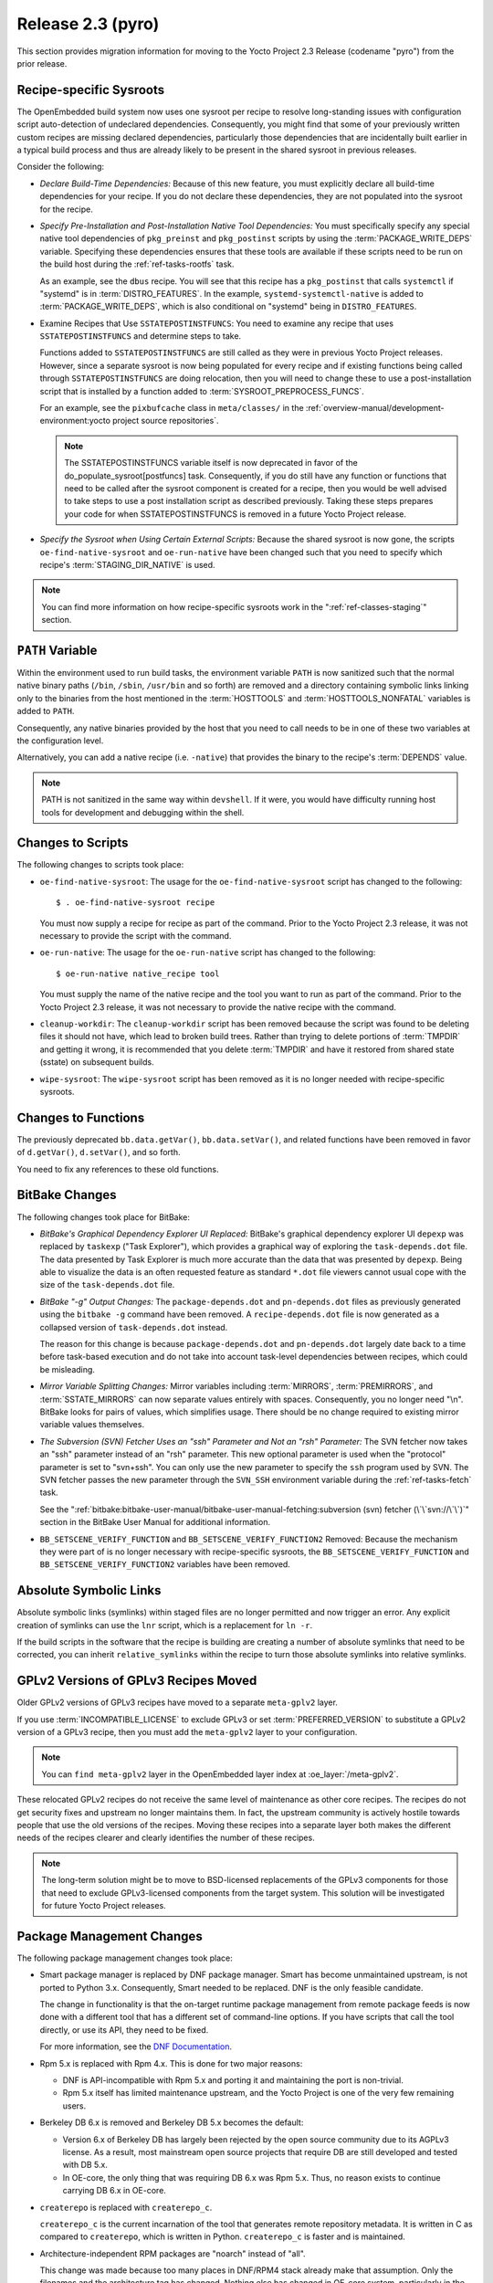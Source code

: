 Release 2.3 (pyro)
==================

This section provides migration information for moving to the Yocto
Project 2.3 Release (codename "pyro") from the prior release.

.. _migration-2.3-recipe-specific-sysroots:

Recipe-specific Sysroots
------------------------

The OpenEmbedded build system now uses one sysroot per recipe to resolve
long-standing issues with configuration script auto-detection of
undeclared dependencies. Consequently, you might find that some of your
previously written custom recipes are missing declared dependencies,
particularly those dependencies that are incidentally built earlier in a
typical build process and thus are already likely to be present in the
shared sysroot in previous releases.

Consider the following:

-  *Declare Build-Time Dependencies:* Because of this new feature, you
   must explicitly declare all build-time dependencies for your recipe.
   If you do not declare these dependencies, they are not populated into
   the sysroot for the recipe.

-  *Specify Pre-Installation and Post-Installation Native Tool
   Dependencies:* You must specifically specify any special native tool
   dependencies of ``pkg_preinst`` and ``pkg_postinst`` scripts by using
   the :term:`PACKAGE_WRITE_DEPS` variable.
   Specifying these dependencies ensures that these tools are available
   if these scripts need to be run on the build host during the
   :ref:`ref-tasks-rootfs` task.

   As an example, see the ``dbus`` recipe. You will see that this recipe
   has a ``pkg_postinst`` that calls ``systemctl`` if "systemd" is in
   :term:`DISTRO_FEATURES`. In the example,
   ``systemd-systemctl-native`` is added to :term:`PACKAGE_WRITE_DEPS`,
   which is also conditional on "systemd" being in ``DISTRO_FEATURES``.

-  Examine Recipes that Use ``SSTATEPOSTINSTFUNCS``: You need to
   examine any recipe that uses ``SSTATEPOSTINSTFUNCS`` and determine
   steps to take.

   Functions added to ``SSTATEPOSTINSTFUNCS`` are still called as they
   were in previous Yocto Project releases. However, since a separate
   sysroot is now being populated for every recipe and if existing
   functions being called through ``SSTATEPOSTINSTFUNCS`` are doing
   relocation, then you will need to change these to use a
   post-installation script that is installed by a function added to
   :term:`SYSROOT_PREPROCESS_FUNCS`.

   For an example, see the ``pixbufcache`` class in ``meta/classes/`` in
   the :ref:`overview-manual/development-environment:yocto project source repositories`.

   .. note::

      The
      SSTATEPOSTINSTFUNCS
      variable itself is now deprecated in favor of the
      do_populate_sysroot[postfuncs]
      task. Consequently, if you do still have any function or functions
      that need to be called after the sysroot component is created for
      a recipe, then you would be well advised to take steps to use a
      post installation script as described previously. Taking these
      steps prepares your code for when
      SSTATEPOSTINSTFUNCS
      is removed in a future Yocto Project release.

-  *Specify the Sysroot when Using Certain External Scripts:* Because
   the shared sysroot is now gone, the scripts
   ``oe-find-native-sysroot`` and ``oe-run-native`` have been changed
   such that you need to specify which recipe's
   :term:`STAGING_DIR_NATIVE` is used.

.. note::

   You can find more information on how recipe-specific sysroots work in
   the ":ref:`ref-classes-staging`" section.

.. _migration-2.3-path-variable:

``PATH`` Variable
-----------------

Within the environment used to run build tasks, the environment variable
``PATH`` is now sanitized such that the normal native binary paths
(``/bin``, ``/sbin``, ``/usr/bin`` and so forth) are removed and a
directory containing symbolic links linking only to the binaries from
the host mentioned in the :term:`HOSTTOOLS` and
:term:`HOSTTOOLS_NONFATAL` variables is added
to ``PATH``.

Consequently, any native binaries provided by the host that you need to
call needs to be in one of these two variables at the configuration
level.

Alternatively, you can add a native recipe (i.e. ``-native``) that
provides the binary to the recipe's :term:`DEPENDS`
value.

.. note::

   PATH
   is not sanitized in the same way within ``devshell``.
   If it were, you would have difficulty running host tools for
   development and debugging within the shell.

.. _migration-2.3-scripts:

Changes to Scripts
------------------

The following changes to scripts took place:

-  ``oe-find-native-sysroot``: The usage for the
   ``oe-find-native-sysroot`` script has changed to the following::

      $ . oe-find-native-sysroot recipe

   You must now supply a recipe for recipe
   as part of the command. Prior to the Yocto Project 2.3 release, it
   was not necessary to provide the script with the command.

-  ``oe-run-native``: The usage for the ``oe-run-native`` script has
   changed to the following::

      $ oe-run-native native_recipe tool

   You must
   supply the name of the native recipe and the tool you want to run as
   part of the command. Prior to the Yocto Project 2.3 release, it
   was not necessary to provide the native recipe with the command.

-  ``cleanup-workdir``: The ``cleanup-workdir`` script has been
   removed because the script was found to be deleting files it should
   not have, which lead to broken build trees. Rather than trying to
   delete portions of :term:`TMPDIR` and getting it wrong,
   it is recommended that you delete :term:`TMPDIR` and have it restored
   from shared state (sstate) on subsequent builds.

-  ``wipe-sysroot``: The ``wipe-sysroot`` script has been removed as
   it is no longer needed with recipe-specific sysroots.

.. _migration-2.3-functions:

Changes to Functions
--------------------

The previously deprecated ``bb.data.getVar()``, ``bb.data.setVar()``,
and related functions have been removed in favor of ``d.getVar()``,
``d.setVar()``, and so forth.

You need to fix any references to these old functions.

.. _migration-2.3-bitbake-changes:

BitBake Changes
---------------

The following changes took place for BitBake:

-  *BitBake's Graphical Dependency Explorer UI Replaced:* BitBake's
   graphical dependency explorer UI ``depexp`` was replaced by
   ``taskexp`` ("Task Explorer"), which provides a graphical way of
   exploring the ``task-depends.dot`` file. The data presented by Task
   Explorer is much more accurate than the data that was presented by
   ``depexp``. Being able to visualize the data is an often requested
   feature as standard ``*.dot`` file viewers cannot usual cope with the
   size of the ``task-depends.dot`` file.

-  *BitBake "-g" Output Changes:* The ``package-depends.dot`` and
   ``pn-depends.dot`` files as previously generated using the
   ``bitbake -g`` command have been removed. A ``recipe-depends.dot``
   file is now generated as a collapsed version of ``task-depends.dot``
   instead.

   The reason for this change is because ``package-depends.dot`` and
   ``pn-depends.dot`` largely date back to a time before task-based
   execution and do not take into account task-level dependencies
   between recipes, which could be misleading.

-  *Mirror Variable Splitting Changes:* Mirror variables including
   :term:`MIRRORS`, :term:`PREMIRRORS`,
   and :term:`SSTATE_MIRRORS` can now separate
   values entirely with spaces. Consequently, you no longer need "\\n".
   BitBake looks for pairs of values, which simplifies usage. There
   should be no change required to existing mirror variable values
   themselves.

-  *The Subversion (SVN) Fetcher Uses an "ssh" Parameter and Not an
   "rsh" Parameter:* The SVN fetcher now takes an "ssh" parameter
   instead of an "rsh" parameter. This new optional parameter is used
   when the "protocol" parameter is set to "svn+ssh". You can only use
   the new parameter to specify the ``ssh`` program used by SVN. The SVN
   fetcher passes the new parameter through the ``SVN_SSH`` environment
   variable during the :ref:`ref-tasks-fetch` task.

   See the ":ref:`bitbake:bitbake-user-manual/bitbake-user-manual-fetching:subversion (svn) fetcher (\`\`svn://\`\`)`"
   section in the BitBake
   User Manual for additional information.

-  ``BB_SETSCENE_VERIFY_FUNCTION`` and ``BB_SETSCENE_VERIFY_FUNCTION2``
   Removed: Because the mechanism they were part of is no longer
   necessary with recipe-specific sysroots, the
   ``BB_SETSCENE_VERIFY_FUNCTION`` and ``BB_SETSCENE_VERIFY_FUNCTION2``
   variables have been removed.

.. _migration-2.3-absolute-symlinks:

Absolute Symbolic Links
-----------------------

Absolute symbolic links (symlinks) within staged files are no longer
permitted and now trigger an error. Any explicit creation of symlinks
can use the ``lnr`` script, which is a replacement for ``ln -r``.

If the build scripts in the software that the recipe is building are
creating a number of absolute symlinks that need to be corrected, you
can inherit ``relative_symlinks`` within the recipe to turn those
absolute symlinks into relative symlinks.

.. _migration-2.3-gplv2-and-gplv3-moves:

GPLv2 Versions of GPLv3 Recipes Moved
-------------------------------------

Older GPLv2 versions of GPLv3 recipes have moved to a separate
``meta-gplv2`` layer.

If you use :term:`INCOMPATIBLE_LICENSE` to
exclude GPLv3 or set :term:`PREFERRED_VERSION`
to substitute a GPLv2 version of a GPLv3 recipe, then you must add the
``meta-gplv2`` layer to your configuration.

.. note::

   You can ``find meta-gplv2`` layer in the OpenEmbedded layer index at
   :oe_layer:`/meta-gplv2`.

These relocated GPLv2 recipes do not receive the same level of
maintenance as other core recipes. The recipes do not get security fixes
and upstream no longer maintains them. In fact, the upstream community
is actively hostile towards people that use the old versions of the
recipes. Moving these recipes into a separate layer both makes the
different needs of the recipes clearer and clearly identifies the number
of these recipes.

.. note::

   The long-term solution might be to move to BSD-licensed replacements
   of the GPLv3 components for those that need to exclude GPLv3-licensed
   components from the target system. This solution will be investigated
   for future Yocto Project releases.

.. _migration-2.3-package-management-changes:

Package Management Changes
--------------------------

The following package management changes took place:

-  Smart package manager is replaced by DNF package manager. Smart has
   become unmaintained upstream, is not ported to Python 3.x.
   Consequently, Smart needed to be replaced. DNF is the only feasible
   candidate.

   The change in functionality is that the on-target runtime package
   management from remote package feeds is now done with a different
   tool that has a different set of command-line options. If you have
   scripts that call the tool directly, or use its API, they need to be
   fixed.

   For more information, see the `DNF
   Documentation <https://dnf.readthedocs.io/en/latest/>`__.

-  Rpm 5.x is replaced with Rpm 4.x. This is done for two major reasons:

   -  DNF is API-incompatible with Rpm 5.x and porting it and
      maintaining the port is non-trivial.

   -  Rpm 5.x itself has limited maintenance upstream, and the Yocto
      Project is one of the very few remaining users.

-  Berkeley DB 6.x is removed and Berkeley DB 5.x becomes the default:

   -  Version 6.x of Berkeley DB has largely been rejected by the open
      source community due to its AGPLv3 license. As a result, most
      mainstream open source projects that require DB are still
      developed and tested with DB 5.x.

   -  In OE-core, the only thing that was requiring DB 6.x was Rpm 5.x.
      Thus, no reason exists to continue carrying DB 6.x in OE-core.

-  ``createrepo`` is replaced with ``createrepo_c``.

   ``createrepo_c`` is the current incarnation of the tool that
   generates remote repository metadata. It is written in C as compared
   to ``createrepo``, which is written in Python. ``createrepo_c`` is
   faster and is maintained.

-  Architecture-independent RPM packages are "noarch" instead of "all".

   This change was made because too many places in DNF/RPM4 stack
   already make that assumption. Only the filenames and the architecture
   tag has changed. Nothing else has changed in OE-core system,
   particularly in the :ref:`allarch.bbclass <ref-classes-allarch>`
   class.

-  Signing of remote package feeds using ``PACKAGE_FEED_SIGN`` is not
   currently supported. This issue will be fully addressed in a future
   Yocto Project release. See :yocto_bugs:`defect 11209 </show_bug.cgi?id=11209>`
   for more information on a solution to package feed signing with RPM
   in the Yocto Project 2.3 release.

-  OPKG now uses the libsolv backend for resolving package dependencies
   by default. This is vastly superior to OPKG's internal ad-hoc solver
   that was previously used. This change does have a small impact on
   disk (around 500 KB) and memory footprint.

   .. note::

      For further details on this change, see the
      :yocto_git:`commit message </poky/commit/?id=f4d4f99cfbc2396e49c1613a7d237b9e57f06f81>`.

.. _migration-2.3-removed-recipes:

Removed Recipes
---------------

The following recipes have been removed:

-  ``linux-yocto 4.8``: Version 4.8 has been removed. Versions 4.1
   (LTSI), 4.4 (LTS), 4.9 (LTS/LTSI) and 4.10 are now present.

-  ``python-smartpm``: Functionally replaced by ``dnf``.

-  ``createrepo``: Replaced by the ``createrepo-c`` recipe.

-  ``rpmresolve``: No longer needed with the move to RPM 4 as RPM
   itself is used instead.

-  ``gstreamer``: Removed the GStreamer Git version recipes as they
   have been stale. ``1.10.``\ x recipes are still present.

-  ``alsa-conf-base``: Merged into ``alsa-conf`` since ``libasound``
   depended on both. Essentially, no way existed to install only one of
   these.

-  ``tremor``: Moved to ``meta-multimedia``. Fixed-integer Vorbis
   decoding is not needed by current hardware. Thus, GStreamer's ivorbis
   plugin has been disabled by default eliminating the need for the
   ``tremor`` recipe in :term:`OpenEmbedded-Core (OE-Core)`.

-  ``gummiboot``: Replaced by ``systemd-boot``.

.. _migration-2.3-wic-changes:

Wic Changes
-----------

The following changes have been made to Wic:

.. note::

   For more information on Wic, see the
   ":ref:`dev-manual/common-tasks:creating partitioned images using wic`"
   section in the Yocto Project Development Tasks Manual.

-  *Default Output Directory Changed:* Wic's default output directory is
   now the current directory by default instead of the unusual
   ``/var/tmp/wic``.

   The "-o" and "--outdir" options remain unchanged and are used to
   specify your preferred output directory if you do not want to use the
   default directory.

-  *fsimage Plug-in Removed:* The Wic fsimage plugin has been removed as
   it duplicates functionality of the rawcopy plugin.

.. _migration-2.3-qa-changes:

QA Changes
----------

The following QA checks have changed:

-  ``unsafe-references-in-binaries``: The
   ``unsafe-references-in-binaries`` QA check, which was disabled by
   default, has now been removed. This check was intended to detect
   binaries in ``/bin`` that link to libraries in ``/usr/lib`` and have
   the case where the user has ``/usr`` on a separate filesystem to
   ``/``.

   The removed QA check was buggy. Additionally, ``/usr`` residing on a
   separate partition from ``/`` is now a rare configuration.
   Consequently, ``unsafe-references-in-binaries`` was removed.

-  ``file-rdeps``: The ``file-rdeps`` QA check is now an error by
   default instead of a warning. Because it is an error instead of a
   warning, you need to address missing runtime dependencies.

   For additional information, see the
   :ref:`insane <ref-classes-insane>` class and the
   ":ref:`ref-manual/qa-checks:errors and warnings`" section.

.. _migration-2.3-miscellaneous-changes:

Miscellaneous Changes
---------------------

The following miscellaneous changes have occurred:

-  In this release, a number of recipes have been changed to ignore the
   ``largefile`` :term:`DISTRO_FEATURES` item,
   enabling large file support unconditionally. This feature has always
   been enabled by default. Disabling the feature has not been widely
   tested.

   .. note::

      Future releases of the Yocto Project will remove entirely the
      ability to disable the
      largefile
      feature, which would make it unconditionally enabled everywhere.

-  If the :term:`DISTRO_VERSION` value contains
   the value of the :term:`DATE` variable, which is the
   default between Poky releases, the :term:`DATE` value is explicitly
   excluded from ``/etc/issue`` and ``/etc/issue.net``, which is
   displayed at the login prompt, in order to avoid conflicts with
   Multilib enabled. Regardless, the :term:`DATE` value is inaccurate if the
   ``base-files`` recipe is restored from shared state (sstate) rather
   than rebuilt.

   If you need the build date recorded in ``/etc/issue*`` or anywhere
   else in your image, a better method is to define a post-processing
   function to do it and have the function called from
   :term:`ROOTFS_POSTPROCESS_COMMAND`.
   Doing so ensures the value is always up-to-date with the created
   image.

-  Dropbear's ``init`` script now disables DSA host keys by default.
   This change is in line with the systemd service file, which supports
   RSA keys only, and with recent versions of OpenSSH, which deprecates
   DSA host keys.

-  The :ref:`buildhistory <ref-classes-buildhistory>` class now
   correctly uses tabs as separators between all columns in
   ``installed-package-sizes.txt`` in order to aid import into other
   tools.

-  The ``USE_LDCONFIG`` variable has been replaced with the "ldconfig"
   :term:`DISTRO_FEATURES` feature. Distributions that previously set::

      USE_LDCONFIG = "0"

   should now instead use the following::

      DISTRO_FEATURES_BACKFILL_CONSIDERED:append = " ldconfig"

-  The default value of
   :term:`COPYLEFT_LICENSE_INCLUDE` now
   includes all versions of AGPL licenses in addition to GPL and LGPL.

   .. note::

      The default list is not intended to be guaranteed as a complete
      safe list. You should seek legal advice based on what you are
      distributing if you are unsure.

-  Kernel module packages are now suffixed with the kernel version in
   order to allow module packages from multiple kernel versions to
   co-exist on a target system. If you wish to return to the previous
   naming scheme that does not include the version suffix, use the
   following::

      KERNEL_MODULE_PACKAGE_SUFFIX = ""

-  Removal of ``libtool`` ``*.la`` files is now enabled by default. The
   ``*.la`` files are not actually needed on Linux and relocating them
   is an unnecessary burden.

   If you need to preserve these ``.la`` files (e.g. in a custom
   distribution), you must change
   :term:`INHERIT_DISTRO` such that
   "remove-libtool" is not included in the value.

-  Extensible SDKs built for GCC 5+ now refuse to install on a
   distribution where the host GCC version is 4.8 or 4.9. This change
   resulted from the fact that the installation is known to fail due to
   the way the ``uninative`` shared state (sstate) package is built. See
   the :ref:`uninative <ref-classes-uninative>` class for additional
   information.

-  All native and nativesdk recipes now use a separate
   :term:`DISTRO_FEATURES` value instead of sharing the value used by
   recipes for the target, in order to avoid unnecessary rebuilds.

   The :term:`DISTRO_FEATURES` for ``native`` recipes is
   :term:`DISTRO_FEATURES_NATIVE` added to
   an intersection of :term:`DISTRO_FEATURES` and
   :term:`DISTRO_FEATURES_FILTER_NATIVE`.

   For nativesdk recipes, the corresponding variables are
   :term:`DISTRO_FEATURES_NATIVESDK`
   and
   :term:`DISTRO_FEATURES_FILTER_NATIVESDK`.

-  The ``FILESDIR`` variable, which was previously deprecated and rarely
   used, has now been removed. You should change any recipes that set
   ``FILESDIR`` to set :term:`FILESPATH` instead.

-  The ``MULTIMACH_HOST_SYS`` variable has been removed as it is no
   longer needed with recipe-specific sysroots.


